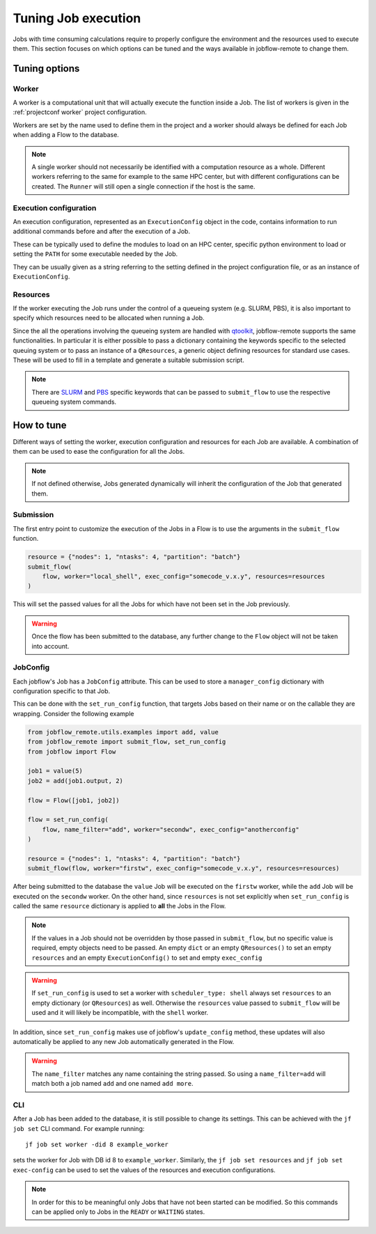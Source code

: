 .. _tuning:

********************
Tuning Job execution
********************

Jobs with time consuming calculations require to properly configure
the environment and the resources used to execute them. This
section focuses on which options can be tuned and the ways available
in jobflow-remote to change them.

Tuning options
==============

Worker
------

A worker is a computational unit that will actually execute the function
inside a Job. The list of workers is given in the :ref:`projectconf worker`
project configuration.

Workers are set by the name used to define them in the project and a worker
should always be defined for each Job when adding a Flow to the database.

.. note::

    A single worker should not necessarily be identified with a computation
    resource as a whole. Different workers referring to the same for example
    to the same HPC center, but with different configurations can be created.
    The ``Runner`` will still open a single connection if the host is the same.

Execution configuration
-----------------------

An execution configuration, represented as an ``ExecutionConfig`` object in
the code, contains information to run additional commands before and after
the execution of a Job.

These can be typically used to define the modules to load on an HPC center,
specific python environment to load or setting the ``PATH`` for some executable
needed by the Job.

They can be usually given as a string referring to the setting defined in the
project configuration file, or as an instance of ``ExecutionConfig``.

Resources
---------

If the worker executing the Job runs under the control of a queueing system
(e.g. SLURM, PBS), it is also important to specify which resources need to
be allocated when running a Job.

Since the all the operations involving the queueing system are handled with
`qtoolkit <https://matgenix.github.io/qtoolkit/>`_, jobflow-remote
supports the same functionalities. In particular it is either possible to
pass a dictionary containing the keywords specific to the selected queuing system
or to pass an instance of a ``QResources``, a generic object defining resources
for standard use cases. These will be used to fill in a template and generate
a suitable submission script.

.. note::

    There are `SLURM <https://matgenix.github.io/qtoolkit/api/qtoolkit.io.slurm.html>`_
    and `PBS <https://matgenix.github.io/qtoolkit/api/qtoolkit.io.pbs.html>`_
    specific keywords that can be passed to ``submit_flow`` to use the
    respective queueing system commands.

How to tune
===========

Different ways of setting the worker, execution configuration and resources
for each Job are available. A combination of them can be used to ease the
configuration for all the Jobs.

.. note::

    If not defined otherwise, Jobs generated dynamically will inherit
    the configuration of the Job that generated them.

Submission
----------

The first entry point to customize the execution of the Jobs in a Flow
is to use the arguments in the ``submit_flow`` function.

.. code-block:: python

    resource = {"nodes": 1, "ntasks": 4, "partition": "batch"}
    submit_flow(
        flow, worker="local_shell", exec_config="somecode_v.x.y", resources=resources
    )

This will set the passed values for all the Jobs for which have not been
set in the Job previously.

.. warning::

    Once the flow has been submitted to the database, any further change to the
    ``Flow`` object will not be taken into account.

JobConfig
---------

Each jobflow's Job has a ``JobConfig`` attribute. This can be used to store
a ``manager_config`` dictionary with configuration specific to that Job.

This can be done with the ``set_run_config`` function, that targets Jobs
based on their name or on the callable they are wrapping. Consider the
following example

.. code-block:: python

    from jobflow_remote.utils.examples import add, value
    from jobflow_remote import submit_flow, set_run_config
    from jobflow import Flow

    job1 = value(5)
    job2 = add(job1.output, 2)

    flow = Flow([job1, job2])

    flow = set_run_config(
        flow, name_filter="add", worker="secondw", exec_config="anotherconfig"
    )

    resource = {"nodes": 1, "ntasks": 4, "partition": "batch"}
    submit_flow(flow, worker="firstw", exec_config="somecode_v.x.y", resources=resources)

After being submitted to the database the ``value`` Job will be executed
on the ``firstw`` worker, while the ``add`` Job will be executed on the
``secondw`` worker. On the other hand, since ``resources`` is not set
explicitly when ``set_run_config`` is called the same ``resource`` dictionary
is applied to **all** the Jobs in the Flow.

.. note::

    If the values in a Job should not be overridden by those passed in
    ``submit_flow``, but no specific value is required, empty objects
    need to be passed. An empty ``dict`` or an empty ``QResources()`` to
    set an empty ``resources`` and an empty ``ExecutionConfig()`` to set
    and empty ``exec_config``

.. warning::

    If ``set_run_config`` is used to set a worker with ``scheduler_type: shell``
    always set ``resources`` to an empty dictionary (or ``QResources``) as well.
    Otherwise the ``resources`` value passed to ``submit_flow`` will be used and
    it will likely be incompatible, with the ``shell`` worker.

In addition, since ``set_run_config`` makes use of jobflow's ``update_config``
method, these updates will also automatically be applied to any new Job
automatically generated in the Flow.

.. warning::

    The ``name_filter`` matches any name containing the string passed.
    So using a ``name_filter=add`` will match both a job named ``add``
    and one named ``add more``.


CLI
---

After a Job has been added to the database, it is still possible to change
its settings. This can be achieved with the ``jf job set`` CLI command.
For example running::

    jf job set worker -did 8 example_worker

sets the worker for Job with DB id 8 to ``example_worker``. Similarly,
the ``jf job set resources`` and ``jf job set exec-config`` can be used
to set the values of the resources and execution configurations.

.. note::

    In order for this to be meaningful only Jobs that have not been started
    can be modified. So this commands can be applied only to Jobs in the
    ``READY`` or ``WAITING`` states.
